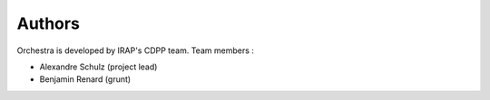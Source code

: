 =======
Authors
=======

Orchestra is developed by IRAP's CDPP team. Team members : 

- Alexandre Schulz (project lead)
- Benjamin Renard (grunt)

